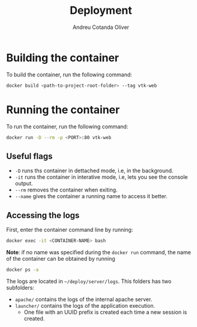 #+title: Deployment
#+author: Andreu Cotanda Oliver

* Building the container

To build the container, run the following command:
#+begin_src sh
docker build <path-to-project-root-folder> --tag vtk-web
#+end_src

* Running the container

To run the container, run the following command:
#+begin_src sh
docker run -D --rm -p <PORT>:80 vtk-web
#+end_src

** Useful flags

- ~-D~ runs ths container in dettached mode, i.e, in the background.
- ~-it~ runs the container in interative mode, i.e, lets you see the console output.
- ~--rm~ removes the container when exiting.
- ~--name~ gives the container a running name to access it better.

** Accessing the logs

First, enter the container command line by running:
#+begin_src sh
docker exec -it <CONTAINER-NAME> bash
#+end_src

*Note*: if no name was specified during the =docker run= command, the name of the container can be obtained by running
#+begin_src sh
docker ps -a
#+end_src

The logs are located in ~~/deploy/server/logs~. This folders has two subfolders:
- ~apache/~ contains the logs of the internal apache server.
- ~launcher/~ contains the logs of the application execution.
  - One file with an UUID prefix is created each time a new session is created.
